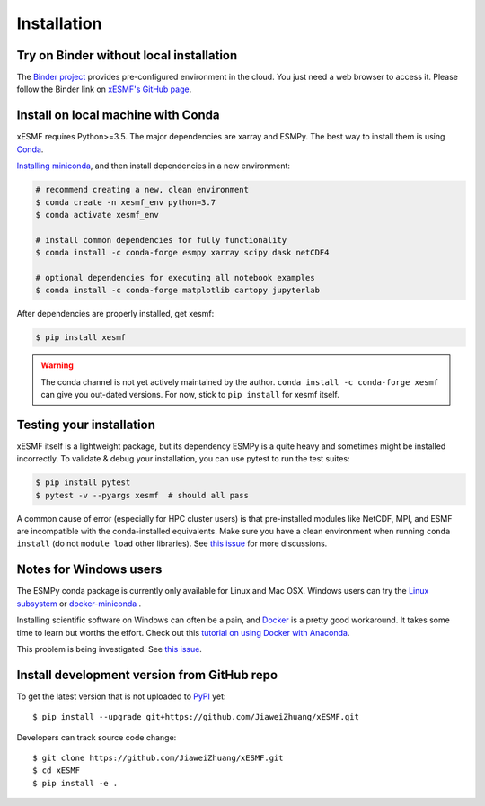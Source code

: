 .. _installation-label:

Installation
============

Try on Binder without local installation
----------------------------------------

The `Binder project <https://mybinder.readthedocs.io>`_ provides pre-configured environment in the cloud. You just need a web browser to access it. Please follow the Binder link on `xESMF's GitHub page <https://github.com/JiaweiZhuang/xESMF>`_.

Install on local machine with Conda
-----------------------------------

xESMF requires Python>=3.5. The major dependencies are xarray and ESMPy. The best way to install them is using Conda_.

`Installing miniconda <https://docs.conda.io/projects/conda/en/latest/user-guide/install/index.html>`_, and then install dependencies in a new environment:

.. code-block:: bash

    # recommend creating a new, clean environment
    $ conda create -n xesmf_env python=3.7
    $ conda activate xesmf_env

    # install common dependencies for fully functionality
    $ conda install -c conda-forge esmpy xarray scipy dask netCDF4

    # optional dependencies for executing all notebook examples
    $ conda install -c conda-forge matplotlib cartopy jupyterlab

After dependencies are properly installed, get xesmf:

.. code-block:: bash

    $ pip install xesmf

.. warning::

    The conda channel is not yet actively maintained by the author. ``conda install -c conda-forge xesmf`` can give you out-dated versions. For now, stick to ``pip install`` for xesmf itself.

Testing your installation
-------------------------

xESMF itself is a lightweight package, but its dependency ESMPy is a quite heavy and sometimes might be installed incorrectly. To validate & debug your installation, you can use pytest to run the test suites:

.. code-block:: bash

    $ pip install pytest
    $ pytest -v --pyargs xesmf  # should all pass

A common cause of error (especially for HPC cluster users) is that pre-installed modules like NetCDF, MPI, and ESMF are incompatible with the conda-installed equivalents. Make sure you have a clean environment when running ``conda install`` (do not ``module load`` other libraries). See `this issue <https://github.com/JiaweiZhuang/xESMF/issues/55#issuecomment-514298498>`_ for more discussions.

Notes for Windows users
-----------------------

The ESMPy conda package is currently only available for Linux and Mac OSX.
Windows users can try the
`Linux subsystem <https://docs.microsoft.com/en-us/windows/wsl/about>`_
or `docker-miniconda <https://hub.docker.com/r/continuumio/miniconda3/>`_ .

Installing scientific software on Windows can often be a pain, and
`Docker <https://www.docker.com>`_ is a pretty good workaround.
It takes some time to learn but worths the effort.
Check out this `tutorial on using Docker with Anaconda
<https://towardsdatascience.com/
how-docker-can-help-you-become-a-more-effective-data-scientist-7fc048ef91d5>`_.

This problem is being investigated.
See `this issue <https://github.com/conda-forge/esmpy-feedstock/issues/8>`_.

Install development version from GitHub repo
--------------------------------------------

To get the latest version that is not uploaded to PyPI_ yet::

    $ pip install --upgrade git+https://github.com/JiaweiZhuang/xESMF.git

Developers can track source code change::

    $ git clone https://github.com/JiaweiZhuang/xESMF.git
    $ cd xESMF
    $ pip install -e .

.. _xarray: http://xarray.pydata.org
.. _ESMPy: https://www.earthsystemcog.org/projects/esmpy/
.. _Conda: https://docs.conda.io/
.. _PyPI: https://pypi.python.org/pypi
.. _NESII: https://www.esrl.noaa.gov/gsd/nesii/
